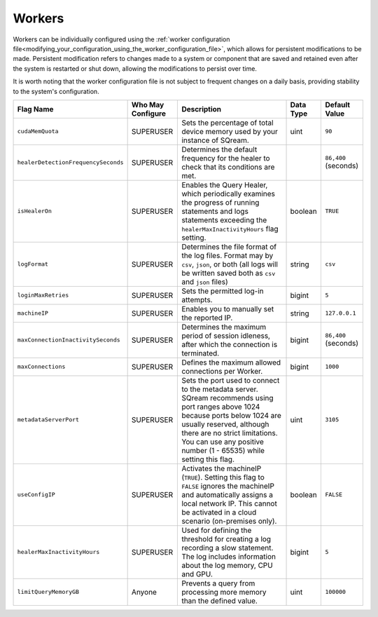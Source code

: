 .. _current_method_flag_types:

*******
Workers
*******

Workers can be individually configured using the :ref:`worker configuration file<modifying_your_configuration_using_the_worker_configuration_file>`, which allows for persistent modifications to be made. Persistent modification refers to changes made to a system or component that are saved and retained even after the system is restarted or shut down, allowing the modifications to persist over time. 

It is worth noting that the worker configuration file is not subject to frequent changes on a daily basis, providing stability to the system's configuration.


.. list-table::
   :widths: auto 
   :header-rows: 1

   * - Flag Name
     - Who May Configure
     - Description
     - Data Type
     - Default Value
   * - ``cudaMemQuota``
     - SUPERUSER
     - Sets the percentage of total device memory used by your instance of SQream.
     - uint
     - ``90`` 
   * - ``healerDetectionFrequencySeconds``
     - SUPERUSER
     - Determines the default frequency for the healer to check that its conditions are met.
     - 
     - ``86,400`` (seconds)
   * - ``isHealerOn``
     - SUPERUSER
     - Enables the Query Healer, which periodically examines the progress of running statements and logs statements exceeding the ``healerMaxInactivityHours`` flag setting.
     - boolean
     - ``TRUE``	
   * - ``logFormat``
     - SUPERUSER
     - Determines the file format of the log files. Format may by ``csv``, ``json``, or both (all logs will be written saved both as ``csv`` and ``json`` files) 
     - string
     - ``csv``	
   * - ``loginMaxRetries``
     - SUPERUSER
     - Sets the permitted log-in attempts.
     - bigint
     - ``5``	
   * - ``machineIP``
     - SUPERUSER
     - Enables you to manually set the reported IP.
     - string
     - ``127.0.0.1``
   * - ``maxConnectionInactivitySeconds``
     - SUPERUSER
     - Determines the maximum period of session idleness, after which the connection is terminated.
     - bigint
     - ``86,400`` (seconds)
   * - ``maxConnections``
     - SUPERUSER
     - Defines the maximum allowed connections per Worker.
     - bigint
     - ``1000``	
   * - ``metadataServerPort``
     - SUPERUSER
     - Sets the port used to connect to the metadata server. SQream recommends using port ranges above 1024 because ports below 1024 are usually reserved, although there are no strict limitations. You can use any positive number (1 - 65535) while setting this flag.
     - uint
     - ``3105``	
   * - ``useConfigIP``
     - SUPERUSER
     - Activates the machineIP (``TRUE``). Setting this flag to ``FALSE`` ignores the machineIP and automatically assigns a local network IP. This cannot be activated in a cloud scenario (on-premises only).
     - boolean
     - ``FALSE``	 	 
	 
	 
   * - ``healerMaxInactivityHours``
     - SUPERUSER
     - Used for defining the threshold for creating a log recording a slow statement. The log includes information about the log memory, CPU and GPU.
     - bigint
     - ``5``
   * - ``limitQueryMemoryGB``
     - Anyone
     - Prevents a query from processing more memory than the defined value.
     - uint
     - ``100000``
	 












